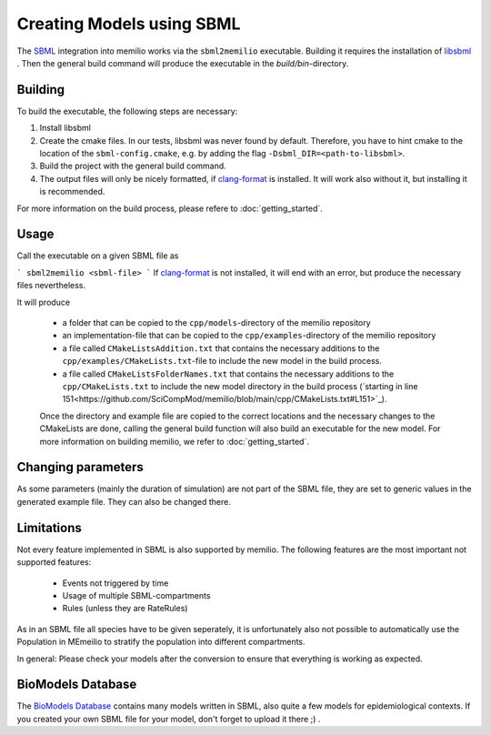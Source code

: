 Creating Models using SBML
===========================

The `SBML <https://sbml.org/>`_ integration into memilio works via the ``sbml2memilio`` executable. 
Building it requires the installation of `libsbml <https://sbml.org/software/libsbml/>`_ . Then the general build 
command will produce the executable in the `build/bin`-directory. 

Building
---------

To build the executable, the following steps are necessary:

1. Install libsbml
2. Create the cmake files. In our tests, libsbml was never found by default. Therefore, you have to hint cmake to the location of the ``sbml-config.cmake``, e.g. by adding the flag ``-Dsbml_DIR=<path-to-libsbml>``.
3. Build the project with the general build command.
4. The output files will only be nicely formatted, if `clang-format <https://clang.llvm.org/docs/ClangFormat.html>`_ is installed. It will work also without it, but installing it is recommended.

For more information on the build process, please refere to :doc:`getting_started`.


Usage
------
Call the executable on a given SBML file as 

```
sbml2memilio <sbml-file>
```
If `clang-format <https://clang.llvm.org/docs/ClangFormat.html>`_ is not installed, it will end with an error, but produce the necessary files nevertheless.

It will produce 

 - a folder that can be copied to the ``cpp/models``-directory of the memilio repository
 - an implementation-file that can be copied to the ``cpp/examples``-directory of the memilio repository
 - a file called ``CMakeListsAddition.txt`` that contains the necessary additions to the ``cpp/examples/CMakeLists.txt``-file to include the new model in the build process.
 - a file called ``CMakeListsFolderNames.txt`` that contains the necessary additions to the ``cpp/CMakeLists.txt`` to include the new model directory in the build process (`starting in line 151<https://github.com/SciCompMod/memilio/blob/main/cpp/CMakeLists.txt#L151>`_).

 Once the directory and example file are copied to the correct locations and the necessary changes to the CMakeLists are done, 
 calling the general build function will also build an executable for the new model. For more information on building memilio, we refer to :doc:`getting_started`.
 

Changing parameters
----------------------
As some parameters (mainly the duration of simulation) are not part of the SBML file, they are set to generic values in 
the generated example file. They can also be changed there.


Limitations
-------------
Not every feature implemented in SBML is also supported by memilio.
The following features are the most important not supported features:

    - Events not triggered by time
    - Usage of multiple SBML-compartments
    - Rules (unless they are RateRules)

As in an SBML file all species have to be given seperately, it is unfortunately also not possible to automatically use the Population in MEmeilio to stratify the population into different compartments.

In general: Please check your models after the conversion to ensure that everything is working as expected.

BioModels Database
-------------------

The `BioModels Database <https://www.ebi.ac.uk/biomodels/>`_ contains many models written in SBML, also quite a few models for epidemiological contexts. If you created your own SBML file for your model, don't forget to upload it there ;) .